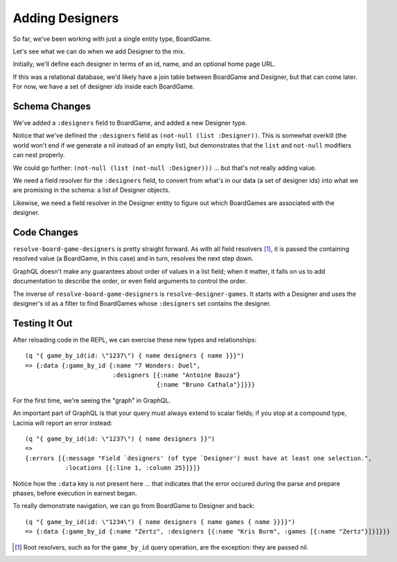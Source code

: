 Adding Designers
================

So far, we've been working with just a single entity type, BoardGame.

Let's see what we can do when we add Designer to the mix.

Initially, we'll define each designer in terms of an id, name, and an optional
home page URL.

.. ex:: add-designers dev-resources/cgg-data.edn
   :emphasize-lines: 7,11,16,22,26-

If this was a relational database, we'd likely have a join table between
BoardGame and Designer, but that can come later.
For now, we have a set of designer `ids` inside each BoardGame.

Schema Changes
--------------

.. ex:: add-designers resources/cgg-schema.edn
   :emphasize-lines: 11-13,21-30

We've added a ``:designers`` field to BoardGame, and added
a new Designer type.

Notice that we've defined the ``:designers`` field as ``(not-null (list :Designer))``.
This is somewhat overkill (the world won't end if we generate a nil instead of an
empty list), but demonstrates that the ``list`` and ``not-null`` modifiers can
nest properly.

We could go further: ``(not-null (list (not-null :Designer)))`` ... but that's
not really adding value.

We need a field resolver for the ``:designers`` field, to convert from
what's in our data (a set of designer ids) into what we are promising in the schema:
a list of Designer objects.

Likewise, we need a field resolver in the Designer entity to figure out which BoardGames
are associated with the designer.

Code Changes
------------

.. ex:: add-designers src/clojure_game_geek/schema.clj
   :emphasize-lines: 14-25, 41-42

``resolve-board-game-designers`` is pretty straight forward.
As with all field resolvers [#root]_, it is passed the containing resolved value
(a BoardGame, in this case)
and in turn, resolves the next step down.

GraphQL doesn't make any guarantees about order of values in a list field;
when it matter, it falls on us to add documentation to describe the order,
or even field arguments to control the order.

The inverse of ``resolve-board-game-designers`` is ``resolve-designer-games``.
It starts with a Designer and uses the designer's id as a filter to find
BoardGames whose ``:designers`` set contains the designer.

Testing It Out
--------------

After reloading code in the REPL, we can exercise these new types and relationships::

  (q "{ game_by_id(id: \"1237\") { name designers { name }}}")
  => {:data {:game_by_id {:name "7 Wonders: Duel",
                          :designers [{:name "Antoine Bauza"}
                                      {:name "Bruno Cathala"}]}}}

For the first time, we're seeing the "graph" in GraphQL.

An important part of GraphQL is that your query must always extend to scalar fields;
if you stop at a compound type, Lacinia will report an error instead::

  (q "{ game_by_id(id: \"1237\") { name designers }}")
  =>
  {:errors [{:message "Field `designers' (of type `Designer') must have at least one selection.",
             :locations [{:line 1, :column 25}]}]}


Notice how the ``:data`` key is not present here ... that indicates that the error
occured during the parse and prepare phases, before execution in earnest began.

To really demonstrate navigation, we can go from BoardGame to Designer and back::

  (q "{ game_by_id(id: \"1234\") { name designers { name games { name }}}}")
  => {:data {:game_by_id {:name "Zertz", :designers [{:name "Kris Burm", :games [{:name "Zertz"}]}]}}}


.. [#root] Root resolvers, such as for the ``game_by_id`` query operation, are the
   exception: they are passed nil.
